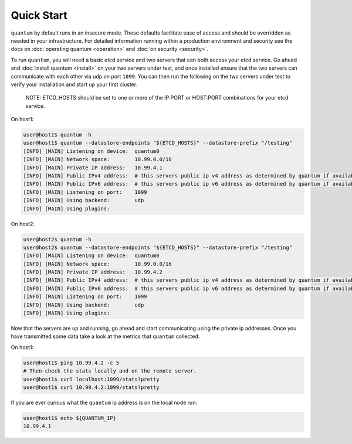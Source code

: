 #############
 Quick Start
#############

``quantum`` by default runs in an insecure mode. These defaults facilitate ease of access and should be overridden as needed in your infrastructure. For detailed information running within a production environment and security see the docs on :doc:`operating quantum <operation>` and :doc:`on security <security>`.

To run ``quantum``, you will need a basic etcd service and two servers that can both access your etcd service. Go ahead and :doc:`install quantum <install>` on your two servers under test, and once installed ensure that the two servers can communicate with each other via udp on port ``1099``. You can then run the following on the two servers under test to verify your installation and start up your first cluster:

    NOTE: ETCD_HOSTS should be set to one or more of the IP:PORT or HOST:PORT combinations for your etcd service.

On host1:

.. code-block:: shell

    user@host1$ quantum -h
    user@host1$ quantum --datastore-endpoints "${ETCD_HOSTS}" --datastore-prefix "/testing"
    [INFO] [MAIN] Listening on device:  quantum0
    [INFO] [MAIN] Network space:        10.99.0.0/16
    [INFO] [MAIN] Private IP address:   10.99.4.1
    [INFO] [MAIN] Public IPv4 address:  # this servers public ip v4 address as determined by quantum if available
    [INFO] [MAIN] Public IPv6 address:  # this servers public ip v6 address as determined by quantum if available
    [INFO] [MAIN] Listening on port:    1099
    [INFO] [MAIN] Using backend:        udp
    [INFO] [MAIN] Using plugins:

On host2:

.. code-block:: shell

    user@host2$ quantum -h
    user@host2$ quantum --datastore-endpoints "${ETCD_HOSTS}" --datastore-prefix "/testing"
    [INFO] [MAIN] Listening on device:  quantum0
    [INFO] [MAIN] Network space:        10.99.0.0/16
    [INFO] [MAIN] Private IP address:   10.99.4.2
    [INFO] [MAIN] Public IPv4 address:  # this servers public ip v4 address as determined by quantum if available
    [INFO] [MAIN] Public IPv6 address:  # this servers public ip v6 address as determined by quantum if available
    [INFO] [MAIN] Listening on port:    1099
    [INFO] [MAIN] Using backend:        udp
    [INFO] [MAIN] Using plugins:

Now that the servers are up and running, go ahead and start communicating using the private ip addresses. Once you have transmitted some data take a look at the metrics that ``quantum`` collected:

On host1:

.. code-block:: shell

    user@host1$ ping 10.99.4.2 -c 5
    # Then check the stats locally and on the remote server.
    user@host1$ curl localhost:1099/stats?pretty
    user@host1$ curl 10.99.4.2:1099/stats?pretty

If you are ever curious what the ``quantum`` ip address is on the local node run:

.. code-block:: shell

    user@host1$ echo ${QUANTUM_IP}
    10.99.4.1
